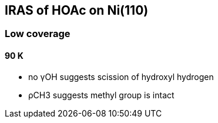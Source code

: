 == IRAS of HOAc on Ni(110)

=== Low coverage

==== 90 K
- no γOH suggests scission of hydroxyl hydrogen
- ρCH3 suggests methyl group is intact